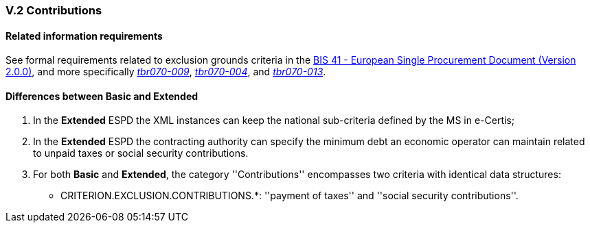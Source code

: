 
=== V.2 Contributions

==== Related information requirements

See formal requirements related to exclusion grounds criteria in the http://wiki.ds.unipi.gr/pages/viewpage.action?pageId=44367916[BIS 41 - European Single Procurement Document (Version 2.0.0)], and more specifically http://wiki.ds.unipi.gr/pages/viewpage.action?pageId=44367916#tbr070-009[_tbr070-009_], http://wiki.ds.unipi.gr/pages/viewpage.action?pageId=44367916#tbr070-004[_tbr070-004_], and http://wiki.ds.unipi.gr/pages/viewpage.action?pageId=44367916#tbr070-013[_tbr070-013_].

==== Differences between Basic and Extended

. In the *Extended* ESPD the XML instances can keep the national sub-criteria defined by the MS in  e-Certis;

. In the *Extended* ESPD the contracting authority can specify the minimum debt an economic operator can  maintain related to unpaid taxes or social security contributions.

. For both *Basic* and *Extended*, the category ''Contributions'' encompasses two criteria with identical data structures:


** CRITERION.EXCLUSION.CONTRIBUTIONS.*: ''payment of taxes'' and ''social security contributions''.

